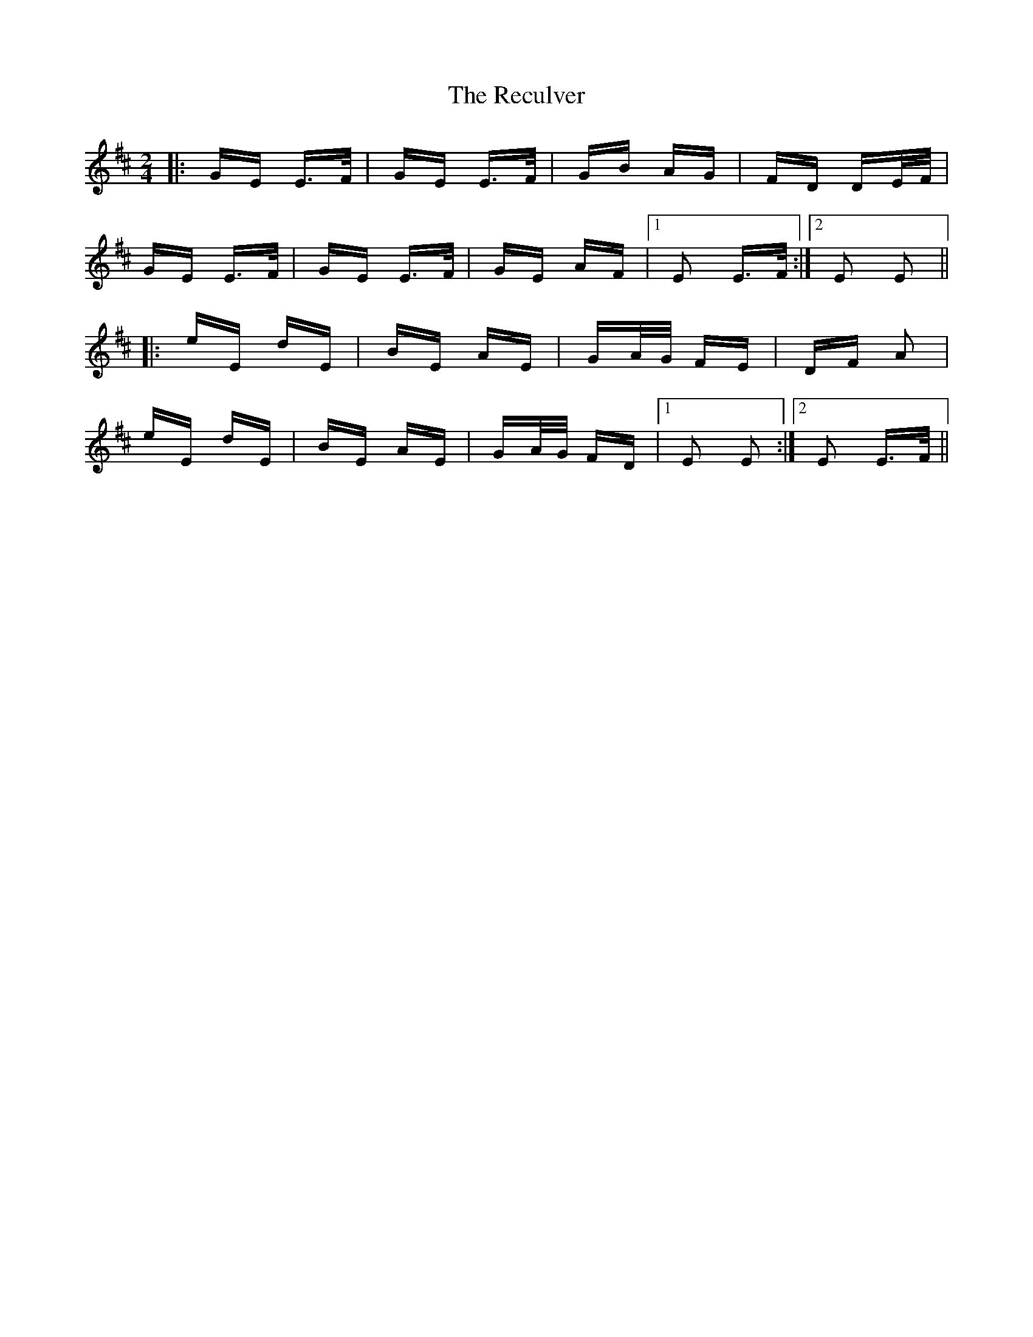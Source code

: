X: 33864
T: Reculver, The
R: polka
M: 2/4
K: Edorian
|:GE E>F|GE E>F|GB AG|FD DE/F/|
GE E>F|GE E>F|GE AF|1 E2 E>F:|2 E2 E2||
|:eE dE|BE AE|GA/G/ FE|DF A2|
eE dE|BE AE|GA/G/ FD|1 E2 E2:|2 E2 E>F||

